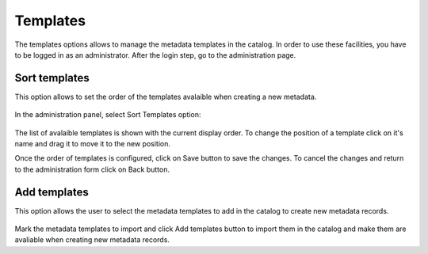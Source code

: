 .. _templates:

Templates
=========

The templates options allows to manage the metadata templates in the catalog. In order to use these 
facilities, you have to be logged in as an administrator. After the login step, go to the administration 
page.

.. figure:: templates-where.png

Sort templates
--------------

This option allows to set the order of the templates avalaible when creating a new metadata.

.. figure:: templates-newmetadata.png

In the administration panel, select Sort Templates option:

.. figure:: templates-sort.png

The list of avalaible templates is shown with the current display order. To change the position of a 
template click on it's name and drag it to move it to the new position. 

Once the order of templates is configured, click on Save button to save the changes. To cancel the 
changes and return to the administration form click on Back button.

Add templates
-------------

This option allows the user to select the metadata templates to add in the catalog to create new metadata
records. 

.. figure:: templates-add.png

Mark the metadata templates to import and click Add templates button to import them in the catalog 
and make them are avaliable when creating new metadata records.